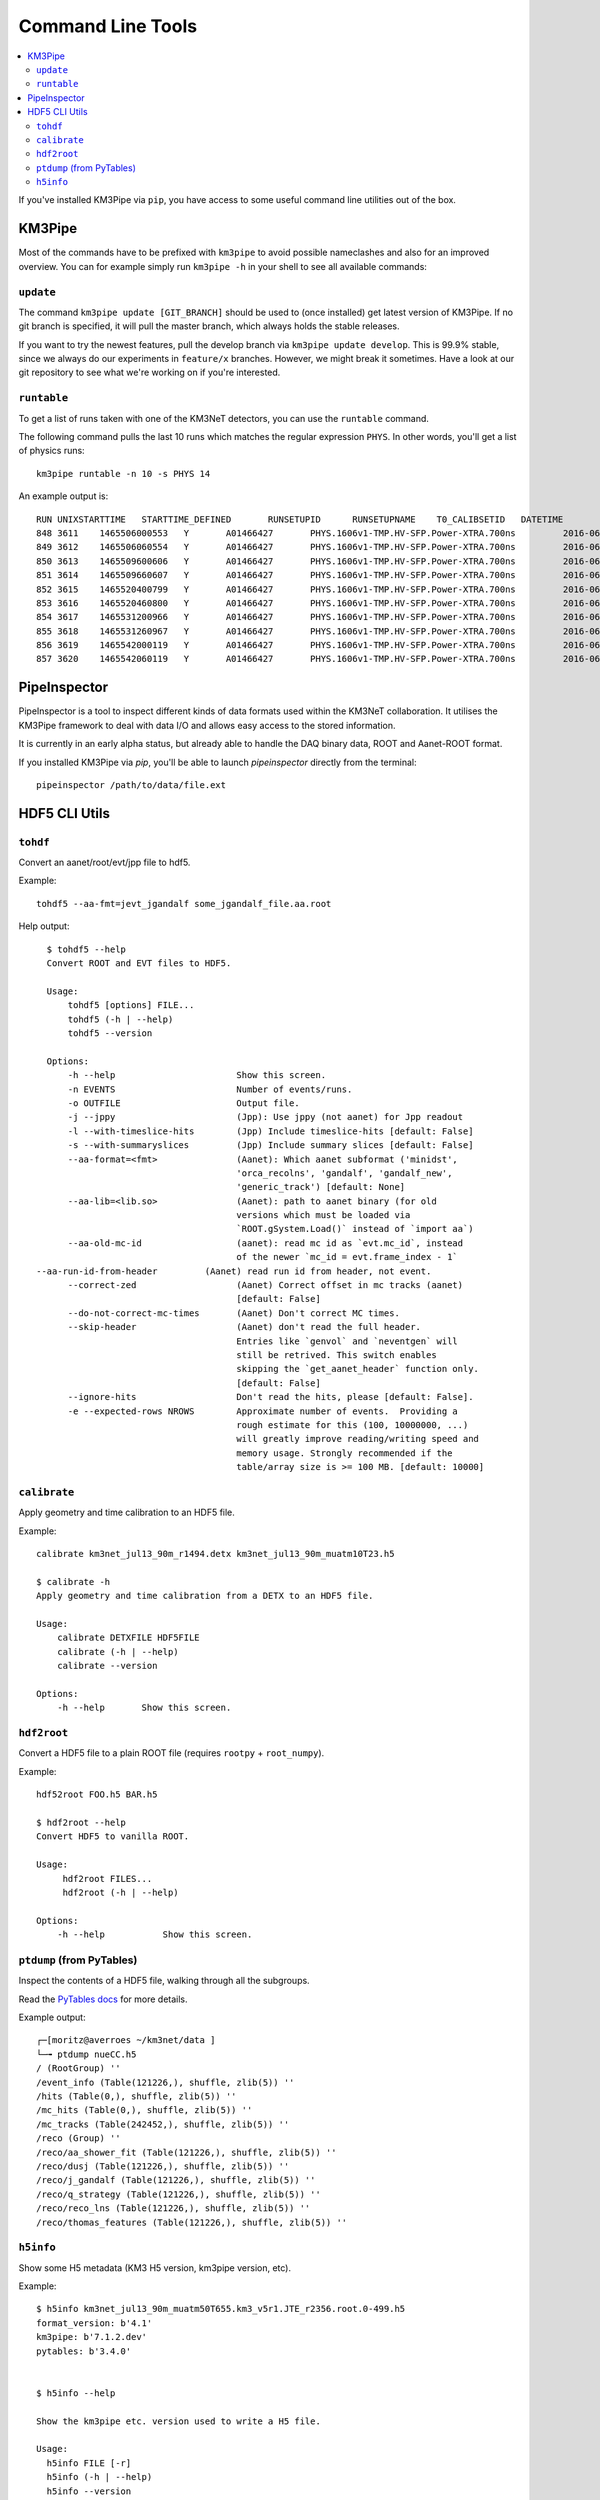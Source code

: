 Command Line Tools
==================

.. contents:: :local:

If you've installed KM3Pipe via ``pip``, you have access to some useful
command line utilities out of the box.

KM3Pipe
-------

Most of the commands have to be prefixed with ``km3pipe`` to avoid possible
nameclashes and also for an improved overview.
You can for example simply run ``km3pipe -h`` in your shell to see all available
commands:

.. command-output:: km3pipe --help
   :shell:

``update``
~~~~~~~~~~

The command ``km3pipe update [GIT_BRANCH]`` should be used to (once installed)
get latest version of KM3Pipe. If no git branch is specified, it will pull
the master branch, which always holds the stable releases.

If you want to try the newest features, pull the develop branch via
``km3pipe update develop``. This is 99.9% stable, since we always do our
experiments in ``feature/x`` branches. However, we might break it sometimes.
Have a look at our git repository to see what we're working on if you're
interested.

``runtable``
~~~~~~~~~~~~

To get a list of runs taken with one of the KM3NeT detectors, you can use
the ``runtable`` command.

The following command pulls the last 10 runs which matches the regular
expression ``PHYS``. In other words, you'll get a list of physics runs::

    km3pipe runtable -n 10 -s PHYS 14

An example output is::

    RUN	UNIXSTARTTIME	STARTTIME_DEFINED	RUNSETUPID	RUNSETUPNAME	T0_CALIBSETID	DATETIME
    848	3611	1465506000553	Y	A01466427	PHYS.1606v1-TMP.HV-SFP.Power-XTRA.700ns		2016-06-09 21:00:00.553000+00:00
    849	3612	1465506060554	Y	A01466427	PHYS.1606v1-TMP.HV-SFP.Power-XTRA.700ns		2016-06-09 21:01:00.554000+00:00
    850	3613	1465509600606	Y	A01466427	PHYS.1606v1-TMP.HV-SFP.Power-XTRA.700ns		2016-06-09 22:00:00.606000+00:00
    851	3614	1465509660607	Y	A01466427	PHYS.1606v1-TMP.HV-SFP.Power-XTRA.700ns		2016-06-09 22:01:00.607000+00:00
    852	3615	1465520400799	Y	A01466427	PHYS.1606v1-TMP.HV-SFP.Power-XTRA.700ns		2016-06-10 01:00:00.799000+00:00
    853	3616	1465520460800	Y	A01466427	PHYS.1606v1-TMP.HV-SFP.Power-XTRA.700ns		2016-06-10 01:01:00.800000+00:00
    854	3617	1465531200966	Y	A01466427	PHYS.1606v1-TMP.HV-SFP.Power-XTRA.700ns		2016-06-10 04:00:00.966000+00:00
    855	3618	1465531260967	Y	A01466427	PHYS.1606v1-TMP.HV-SFP.Power-XTRA.700ns		2016-06-10 04:01:00.967000+00:00
    856	3619	1465542000119	Y	A01466427	PHYS.1606v1-TMP.HV-SFP.Power-XTRA.700ns		2016-06-10 07:00:00.119000+00:00
    857	3620	1465542060119	Y	A01466427	PHYS.1606v1-TMP.HV-SFP.Power-XTRA.700ns		2016-06-10 07:01:00.119000+00:00


PipeInspector
-------------

PipeInspector is a tool to inspect different kinds of data formats used
within the KM3NeT collaboration. It utilises the KM3Pipe framework to
deal with data I/O and allows easy access to the stored information.

.. image:: _static/PipeInspector_Screenshot.png
    :alt: PipeInspector
    :width: 700
    :align: center

It is currently in an early alpha status, but already able to handle the
DAQ binary data, ROOT and Aanet-ROOT format.

If you installed KM3Pipe via `pip`, you'll be able to launch `pipeinspector`
directly from the terminal::

    pipeinspector /path/to/data/file.ext


.. _h5cli:

HDF5 CLI Utils
--------------

``tohdf``
~~~~~~~~~

Convert an aanet/root/evt/jpp file to hdf5.

Example::

    tohdf5 --aa-fmt=jevt_jgandalf some_jgandalf_file.aa.root

Help output::

    $ tohdf5 --help
    Convert ROOT and EVT files to HDF5.

    Usage:
	tohdf5 [options] FILE...
	tohdf5 (-h | --help)
	tohdf5 --version

    Options:
	-h --help                       Show this screen.
	-n EVENTS                       Number of events/runs.
	-o OUTFILE                      Output file.
	-j --jppy                       (Jpp): Use jppy (not aanet) for Jpp readout
	-l --with-timeslice-hits        (Jpp) Include timeslice-hits [default: False]
	-s --with-summaryslices         (Jpp) Include summary slices [default: False]
	--aa-format=<fmt>               (Aanet): Which aanet subformat ('minidst',
					'orca_recolns', 'gandalf', 'gandalf_new',
					'generic_track') [default: None]
	--aa-lib=<lib.so>               (Aanet): path to aanet binary (for old
					versions which must be loaded via
					`ROOT.gSystem.Load()` instead of `import aa`)
	--aa-old-mc-id                  (aanet): read mc id as `evt.mc_id`, instead
					of the newer `mc_id = evt.frame_index - 1`
  --aa-run-id-from-header         (Aanet) read run id from header, not event.
	--correct-zed                   (Aanet) Correct offset in mc tracks (aanet)
					[default: False]
	--do-not-correct-mc-times       (Aanet) Don't correct MC times.
	--skip-header                   (Aanet) don't read the full header.
					Entries like `genvol` and `neventgen` will
					still be retrived. This switch enables
					skipping the `get_aanet_header` function only.
					[default: False]
	--ignore-hits                   Don't read the hits, please [default: False].
	-e --expected-rows NROWS        Approximate number of events.  Providing a
					rough estimate for this (100, 10000000, ...)
					will greatly improve reading/writing speed and
					memory usage. Strongly recommended if the
					table/array size is >= 100 MB. [default: 10000]

``calibrate``
~~~~~~~~~~~~~

Apply geometry and time calibration to an HDF5 file.

Example::

    calibrate km3net_jul13_90m_r1494.detx km3net_jul13_90m_muatm10T23.h5

    $ calibrate -h
    Apply geometry and time calibration from a DETX to an HDF5 file.

    Usage:
        calibrate DETXFILE HDF5FILE
        calibrate (-h | --help)
        calibrate --version

    Options:
        -h --help       Show this screen.


``hdf2root``
~~~~~~~~~~~~

Convert a HDF5 file to a plain ROOT file (requires ``rootpy`` + ``root_numpy``).

Example::

  hdf52root FOO.h5 BAR.h5

  $ hdf2root --help
  Convert HDF5 to vanilla ROOT.

  Usage:
       hdf2root FILES...
       hdf2root (-h | --help)

  Options:
      -h --help           Show this screen.


``ptdump`` (from PyTables)
~~~~~~~~~~~~~~~~~~~~~~~~~~

Inspect the contents of a HDF5 file, walking through all the subgroups.

Read the `PyTables docs <http://www.pytables.org/usersguide/utilities.html#id1>`_ for more details.

Example output::

    ┌─[moritz@averroes ~/km3net/data ]
    └─╼ ptdump nueCC.h5
    / (RootGroup) ''
    /event_info (Table(121226,), shuffle, zlib(5)) ''
    /hits (Table(0,), shuffle, zlib(5)) ''
    /mc_hits (Table(0,), shuffle, zlib(5)) ''
    /mc_tracks (Table(242452,), shuffle, zlib(5)) ''
    /reco (Group) ''
    /reco/aa_shower_fit (Table(121226,), shuffle, zlib(5)) ''
    /reco/dusj (Table(121226,), shuffle, zlib(5)) ''
    /reco/j_gandalf (Table(121226,), shuffle, zlib(5)) ''
    /reco/q_strategy (Table(121226,), shuffle, zlib(5)) ''
    /reco/reco_lns (Table(121226,), shuffle, zlib(5)) ''
    /reco/thomas_features (Table(121226,), shuffle, zlib(5)) ''


``h5info``
~~~~~~~~~~

Show some H5 metadata (KM3 H5 version, km3pipe version, etc).

Example::

    $ h5info km3net_jul13_90m_muatm50T655.km3_v5r1.JTE_r2356.root.0-499.h5
    format_version: b'4.1'
    km3pipe: b'7.1.2.dev'
    pytables: b'3.4.0'


    $ h5info --help

    Show the km3pipe etc. version used to write a H5 file.

    Usage:
      h5info FILE [-r]
      h5info (-h | --help)
      h5info --version

    Options:
      FILE        Input file.
      -r --raw    Dump raw metadata.
      -h --help   Show this screen.
